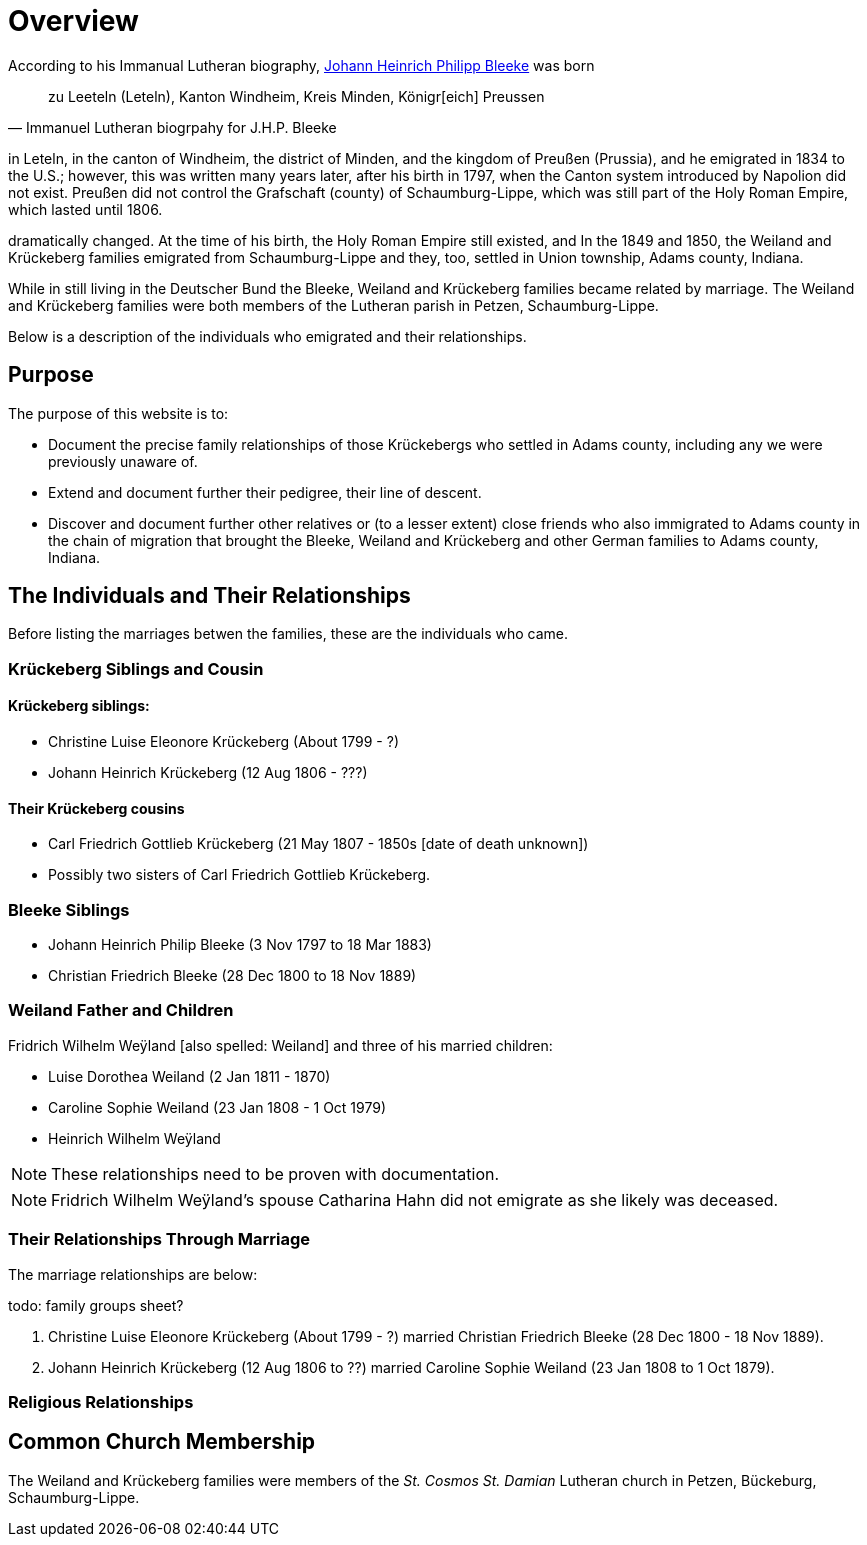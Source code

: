 = Overview

According to his Immanual Lutheran biography, xref:immanuel-lutheran:bios/jhp-bleeke.adoc[Johann Heinrich Philipp Bleeke] was born 

[quote,Immanuel Lutheran biogrpahy for J.H.P. Bleeke]
____
zu Leeteln (Leteln), Kanton Windheim, Kreis Minden, Königr[eich] Preussen
____

in Leteln, in the canton of Windheim, the district of Minden, and the kingdom of Preußen (Prussia), and he emigrated
in 1834 to the U.S.; however, this was written many years later, after his birth in 1797, when the Canton system
introduced by Napolion did not exist. Preußen did not control the Grafschaft (county) of Schaumburg-Lippe, which was
still part of the Holy Roman Empire, which lasted until 1806.

dramatically changed. At the time of his birth, the Holy Roman Empire still existed, and 
In the 1849 and 1850, the Weiland and Krückeberg families emigrated from Schaumburg-Lippe and they, too, settled in
Union township, Adams county, Indiana.

While in still living in the Deutscher Bund the Bleeke, Weiland and Krückeberg families became
related by marriage. The Weiland and Krückeberg families were both members of the Lutheran parish in Petzen, Schaumburg-Lippe.
 
Below is a description of the individuals who emigrated and their relationships.

== Purpose

The purpose of this website is to:

* Document the precise family relationships of those Krückebergs who settled in Adams county, including any we were previously unaware of.
* Extend and document further their pedigree, their line of descent.
* Discover and document further other relatives or (to a lesser extent) close friends who also immigrated to Adams county in the chain of 
migration that brought the Bleeke, Weiland and Krückeberg and other German families to Adams county, Indiana.

== The Individuals and Their Relationships

Before listing the marriages betwen the families, these are the individuals who came.

=== Krückeberg Siblings and Cousin

==== Krückeberg siblings:

* Christine Luise Eleonore Krückeberg (About 1799 - ?)
* Johann Heinrich Krückeberg (12 Aug 1806 - ???)

==== Their Krückeberg cousins

* Carl Friedrich Gottlieb Krückeberg (21 May 1807 - 1850s [date of death unknown])

* Possibly two sisters of Carl Friedrich Gottlieb Krückeberg.

=== Bleeke Siblings

* Johann Heinrich Philip Bleeke (3 Nov 1797 to 18 Mar 1883)  
* Christian Friedrich Bleeke (28 Dec 1800 to 18 Nov 1889)

=== Weiland Father and Children

Fridrich Wilhelm Weÿland [also spelled: Weiland] and three of his married children:

* Luise Dorothea Weiland (2 Jan 1811 - 1870)
* Caroline Sophie Weiland (23 Jan 1808 - 1 Oct 1979)
* Heinrich Wilhelm Weÿland 

NOTE: These relationships need to be proven with documentation.

NOTE: Fridrich Wilhelm Weÿland's spouse Catharina Hahn did not emigrate as she likely was deceased.

=== Their Relationships Through Marriage

The marriage relationships are below:

todo: family groups sheet?

1. Christine Luise Eleonore Krückeberg (About 1799 - ?) married Christian Friedrich Bleeke (28 Dec 1800 - 18 Nov 1889).

2. Johann Heinrich Krückeberg (12 Aug 1806 to ??) married Caroline Sophie Weiland (23 Jan 1808 to 1 Oct 1879).

=== Religious Relationships


== Common Church Membership

The Weiland and Krückeberg families were members of the _St. Cosmos St. Damian_ Lutheran church in Petzen, Bückeburg, Schaumburg-Lippe.
